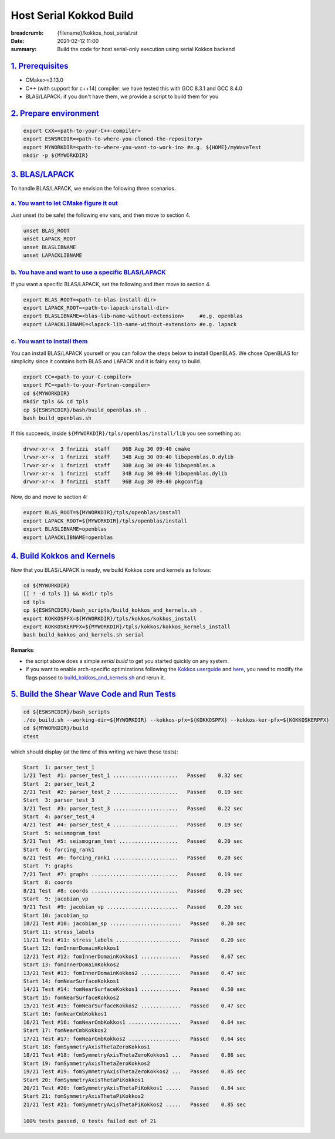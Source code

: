 Host Serial Kokkod Build
========================

:breadcrumb: {filename}/kokkos_host_serial.rst
:date: 2021-02-12 11:00
:summary: Build the code for host serial-only execution using serial Kokkos backend

###################
`1. Prerequisites`_
###################

* CMake>=3.13.0

* C++ (with support for c++14) compiler: we have tested this with GCC 8.3.1 and GCC 8.4.0

* BLAS/LAPACK: if you don't have them, we provide a script to build them for you

#########################
`2. Prepare environment`_
#########################

.. code:: bash

   export CXX=<path-to-your-C++-compiler>
   export ESWSRCDIR=<path-to-where-you-cloned-the-repository>
   export MYWORKDIR=<path-to-where-you-want-to-work-in> #e.g. ${HOME}/myWaveTest
   mkdir -p ${MYWORKDIR}

#################
`3. BLAS/LAPACK`_
#################

To handle BLAS/LAPACK, we envision the following three scenarios.

`a. You want to let CMake figure it out`_
-----------------------------------------
Just unset (to be safe) the following env vars, and then move to section 4.

.. code:: bash

   unset BLAS_ROOT
   unset LAPACK_ROOT
   unset BLASLIBNAME
   unset LAPACKLIBNAME

`b. You have and want to use a specific BLAS/LAPACK`_
-----------------------------------------------------
If you want a specific BLAS/LAPACK, set the following and then move to section 4.

.. code:: bash

   export BLAS_ROOT=<path-to-blas-install-dir>
   export LAPACK_ROOT=<path-to-lapack-install-dir>
   export BLASLIBNAME=<blas-lib-name-without-extension>     #e.g. openblas
   export LAPACKLIBNAME=<lapack-lib-name-without-extension> #e.g. lapack


`c. You want to install them`_
------------------------------

You can install BLAS/LAPACK yourself or you can follow the steps below
to install OpenBLAS. We chose OpenBLAS for simplicity
since it contains both BLAS and LAPACK and it is fairly easy to build.

.. code:: bash

   export CC=<path-to-your-C-compiler>
   export FC=<path-to-your-Fortran-compiler>
   cd ${MYWORKDIR}
   mkdir tpls && cd tpls
   cp ${ESWSRCDIR}/bash/build_openblas.sh .
   bash build_openblas.sh


If this succeeds, inside ``${MYWORKDIR}/tpls/openblas/install/lib``
you see something as:

.. code:: bash

   drwxr-xr-x  3 fnrizzi  staff    96B Aug 30 09:40 cmake
   lrwxr-xr-x  1 fnrizzi  staff    34B Aug 30 09:40 libopenblas.0.dylib
   lrwxr-xr-x  1 fnrizzi  staff    30B Aug 30 09:40 libopenblas.a
   lrwxr-xr-x  1 fnrizzi  staff    34B Aug 30 09:40 libopenblas.dylib
   drwxr-xr-x  3 fnrizzi  staff    96B Aug 30 09:40 pkgconfig

Now, do and move to section 4:

.. code:: bash

   export BLAS_ROOT=${MYWORKDIR}/tpls/openblas/install
   export LAPACK_ROOT=${MYWORKDIR}/tpls/openblas/install
   export BLASLIBNAME=openblas
   export LAPACKLIBNAME=openblas


##############################
`4. Build Kokkos and Kernels`_
##############################

Now that you BLAS/LAPACK is ready, we build Kokkos core and kernels as follows:

.. code:: bash

   cd ${MYWORKDIR}
   [[ ! -d tpls ]] && mkdir tpls
   cd tpls
   cp ${ESWSRCDIR}/bash_scripts/build_kokkos_and_kernels.sh .
   export KOKKOSPFX=${MYWORKDIR}/tpls/kokkos/kokkos_install
   export KOKKOSKERPFX=${MYWORKDIR}/tpls/kokkos/kokkos_kernels_install
   bash build_kokkos_and_kernels.sh serial

**Remarks**:

* the script above does a simple *serial build* to get you started quickly on any system.

* If you want to enable arch-specific optimizations following
  the `Kokkos userguide <https://github.com/kokkos/kokkos>`_
  and `here <https://github.com/kokkos/kokkos-kernels/wiki/Building>`_,
  you need to modify the flags passed to
  `build_kokkos_and_kernels.sh <https://github.com/fnrizzi/SHAW/tree/master/bash_scripts/build_kokkos_and_kernels.sh>`_
  and rerun it.


#############################################
`5. Build the Shear Wave Code and Run Tests`_
#############################################

.. code:: bash

   cd ${ESWSRCDIR}/bash_scripts
   ./do_build.sh --working-dir=${MYWORKDIR} --kokkos-pfx=${KOKKOSPFX} --kokkos-ker-pfx=${KOKKOSKERPFX}
   cd ${MYWORKDIR}/build
   ctest

which should display (at the time of this writing we have these tests):

.. code:: bash

   Start  1: parser_test_1
   1/21 Test  #1: parser_test_1 .....................   Passed    0.32 sec
   Start  2: parser_test_2
   2/21 Test  #2: parser_test_2 .....................   Passed    0.19 sec
   Start  3: parser_test_3
   3/21 Test  #3: parser_test_3 .....................   Passed    0.22 sec
   Start  4: parser_test_4
   4/21 Test  #4: parser_test_4 .....................   Passed    0.19 sec
   Start  5: seismogram_test
   5/21 Test  #5: seismogram_test ...................   Passed    0.20 sec
   Start  6: forcing_rank1
   6/21 Test  #6: forcing_rank1 .....................   Passed    0.20 sec
   Start  7: graphs
   7/21 Test  #7: graphs ............................   Passed    0.19 sec
   Start  8: coords
   8/21 Test  #8: coords ............................   Passed    0.20 sec
   Start  9: jacobian_vp
   9/21 Test  #9: jacobian_vp .......................   Passed    0.20 sec
   Start 10: jacobian_sp
   10/21 Test #10: jacobian_sp .......................   Passed    0.20 sec
   Start 11: stress_labels
   11/21 Test #11: stress_labels .....................   Passed    0.20 sec
   Start 12: fomInnerDomainKokkos1
   12/21 Test #12: fomInnerDomainKokkos1 .............   Passed    0.67 sec
   Start 13: fomInnerDomainKokkos2
   13/21 Test #13: fomInnerDomainKokkos2 .............   Passed    0.47 sec
   Start 14: fomNearSurfaceKokkos1
   14/21 Test #14: fomNearSurfaceKokkos1 .............   Passed    0.50 sec
   Start 15: fomNearSurfaceKokkos2
   15/21 Test #15: fomNearSurfaceKokkos2 .............   Passed    0.47 sec
   Start 16: fomNearCmbKokkos1
   16/21 Test #16: fomNearCmbKokkos1 .................   Passed    0.64 sec
   Start 17: fomNearCmbKokkos2
   17/21 Test #17: fomNearCmbKokkos2 .................   Passed    0.64 sec
   Start 18: fomSymmetryAxisThetaZeroKokkos1
   18/21 Test #18: fomSymmetryAxisThetaZeroKokkos1 ...   Passed    0.86 sec
   Start 19: fomSymmetryAxisThetaZeroKokkos2
   19/21 Test #19: fomSymmetryAxisThetaZeroKokkos2 ...   Passed    0.85 sec
   Start 20: fomSymmetryAxisThetaPiKokkos1
   20/21 Test #20: fomSymmetryAxisThetaPiKokkos1 .....   Passed    0.84 sec
   Start 21: fomSymmetryAxisThetaPiKokkos2
   21/21 Test #21: fomSymmetryAxisThetaPiKokkos2 .....   Passed    0.85 sec

   100% tests passed, 0 tests failed out of 21

